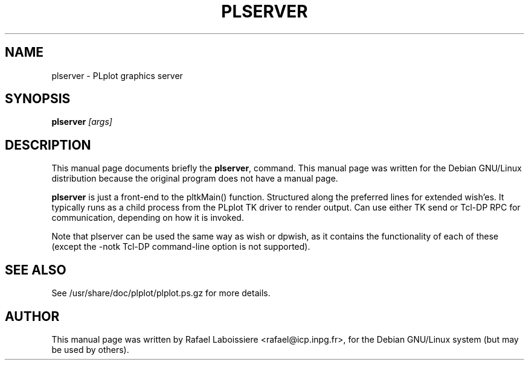 .\" -*- nroff -*-
.TH PLSERVER 1
.SH NAME
plserver \- PLplot graphics server
.SH SYNOPSIS
.B plserver 
.I "[args]"
.SH "DESCRIPTION"
This manual page documents briefly the
.BR plserver ,
command.
This manual page was written for the Debian GNU/Linux distribution
because the original program does not have a manual page.
.PP
.B plserver
is just a front-end to the pltkMain() function.  Structured along the
preferred lines for extended wish'es.  It typically runs as a child
process from the PLplot TK driver to render output.  Can use either TK
send or Tcl-DP RPC for communication, depending on how it is invoked.
.PP
Note that plserver can be used the same way as wish or dpwish, as it
contains the functionality of each of these (except the -notk Tcl-DP
command-line option is not supported).  
.SH "SEE ALSO"
See /usr/share/doc/plplot/plplot.ps.gz for more details.
.SH AUTHOR
This manual page was written by Rafael Laboissiere <rafael@icp.inpg.fr>,
for the Debian GNU/Linux system (but may be used by others).
